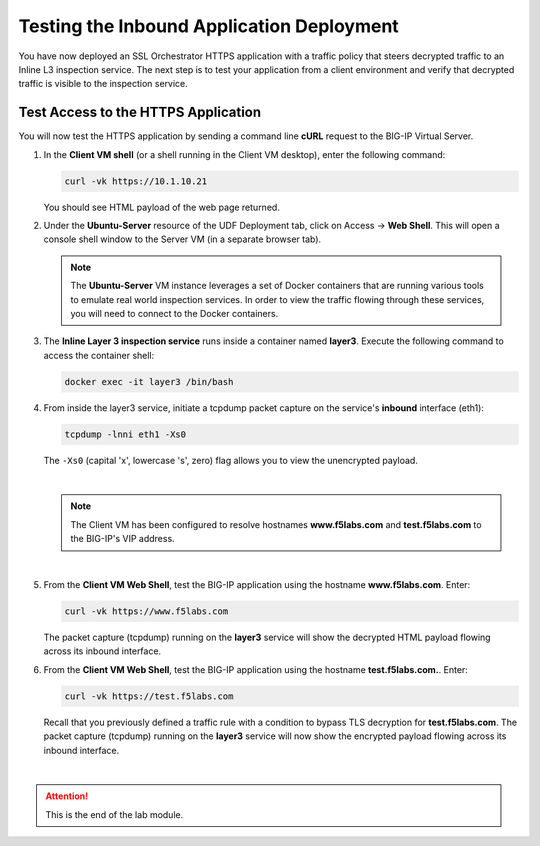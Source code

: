 Testing the Inbound Application Deployment
================================================================================

You have now deployed an SSL Orchestrator HTTPS application with a traffic policy that steers decrypted traffic to an Inline L3 inspection service. The next step is to test your application from a client environment and verify that decrypted traffic is visible to the inspection service.


Test Access to the HTTPS Application
--------------------------------------------------------------------------------

You will now test the HTTPS application by sending a command line **cURL** request to the BIG-IP Virtual Server. 


#. In the **Client VM shell** (or a shell running in the Client VM desktop), enter the following command:

   .. code-block:: text

      curl -vk https://10.1.10.21

   You should see HTML payload of the web page returned.

#. Under the **Ubuntu-Server** resource of the UDF Deployment tab, click on Access -> **Web Shell**. This will open a console shell window to the Server VM (in a separate browser tab).

   .. note::
      The **Ubuntu-Server** VM instance leverages a set of Docker containers that are running various tools to emulate real world inspection services. In order to view the traffic flowing through these services, you will need to connect to the Docker containers.


#. The **Inline Layer 3 inspection service** runs inside a container named **layer3**. Execute the following command to access the container shell:

   .. code-block:: text

      docker exec -it layer3 /bin/bash


#. From inside the layer3 service, initiate a tcpdump packet capture on the service's **inbound** interface (eth1):

   .. code-block:: text

      tcpdump -lnni eth1 -Xs0

   
   The ``-Xs0`` (capital 'x', lowercase 's', zero) flag allows you to view the unencrypted payload.

   |

   .. note::

      The Client VM has been configured to resolve hostnames **www.f5labs.com** and **test.f5labs.com** to the BIG-IP's VIP address.

   |

#. From the **Client VM Web Shell**, test the BIG-IP application using the hostname **www.f5labs.com**. Enter:

   .. code-block:: text

      curl -vk https://www.f5labs.com

   The packet capture (tcpdump) running on the **layer3** service will show the decrypted HTML payload flowing across its inbound interface.

   .. image:: ./images/second-app-5.png


#. From the **Client VM Web Shell**, test the BIG-IP application using the hostname **test.f5labs.com.**. Enter:

   .. code-block:: text

      curl -vk https://test.f5labs.com

   Recall that you previously defined a traffic rule with a condition to bypass TLS decryption for **test.f5labs.com**. The packet capture (tcpdump) running on the **layer3** service will now show the encrypted payload flowing across its inbound interface.


|

.. attention::
   This is the end of the lab module.
